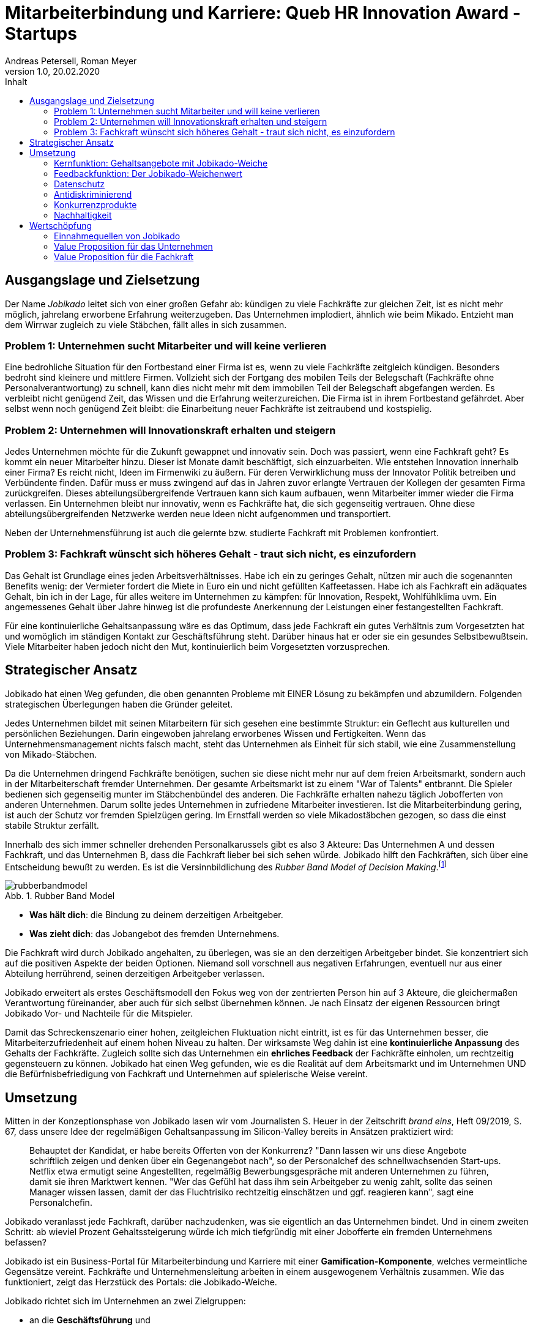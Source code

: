 = Mitarbeiterbindung und Karriere: Queb HR Innovation Award - Startups
Andreas Petersell, Roman Meyer
:revnumber: 1.0
:revdate: 20.02.2020
:description: Ein Businessportal, dass das Unternehmen und die Fachkräfte ohne Personalverantwortung in den Mittelpunkt stellt.
:organization: Jobikado
:pdf-theme: default
:icons: font
:sectanchors:
:imagesdir: images
:doctype: article
:title-page:
:title-logo-image: image:jobikado.png[pdfwidth=50%,align=right]
//:sectnums:
:toc-title: Inhalt
:toc: macro
// Vignetten und Icons
:caution-caption: :fire:
:important-caption: :exclamation:
:note-caption: :paperclip:
:tip-caption: :bulb:
:warning-caption: :warning:
// no string "Chapter" in H2
:chapter-label:
:table-caption!:
:figure-caption: Abb.

toc::[]

== Ausgangslage und Zielsetzung

Der Name _Jobikado_ leitet sich von einer großen Gefahr ab: kündigen zu viele Fachkräfte zur gleichen Zeit, ist es nicht mehr möglich, jahrelang erworbene Erfahrung weiterzugeben. Das Unternehmen implodiert, ähnlich wie beim Mikado. Entzieht man dem Wirrwar zugleich zu viele Stäbchen, fällt alles in sich zusammen.

=== Problem 1: Unternehmen sucht Mitarbeiter und will keine verlieren

Eine bedrohliche Situation für den Fortbestand einer Firma ist es, wenn zu viele Fachkräfte zeitgleich kündigen. Besonders bedroht sind kleinere und mittlere Firmen. Vollzieht sich der Fortgang des mobilen Teils der Belegschaft (Fachkräfte ohne Personalverantwortung) zu schnell, kann dies nicht mehr mit dem immobilen Teil der Belegschaft abgefangen werden. Es verbleibt nicht genügend Zeit, das Wissen und die Erfahrung weiterzureichen. Die Firma ist in ihrem Fortbestand gefährdet. Aber selbst wenn noch genügend Zeit bleibt: die Einarbeitung neuer Fachkräfte ist zeitraubend und kostspielig.

=== Problem 2: Unternehmen will Innovationskraft erhalten und steigern

Jedes Unternehmen möchte für die Zukunft gewappnet und innovativ sein. Doch was passiert, wenn eine Fachkraft geht? Es kommt ein neuer Mitarbeiter hinzu. Dieser ist Monate damit beschäftigt, sich einzuarbeiten. Wie entstehen Innovation innerhalb einer Firma? Es reicht nicht, Ideen im Firmenwiki zu äußern. Für deren Verwirklichung muss der Innovator Politik betreiben und Verbündente finden. Dafür muss er muss zwingend auf das in Jahren zuvor erlangte Vertrauen der Kollegen der gesamten Firma zurückgreifen. Dieses abteilungsübergreifende Vertrauen kann sich kaum aufbauen, wenn Mitarbeiter immer wieder die Firma verlassen. Ein Unternehmen bleibt nur innovativ, wenn es Fachkräfte hat, die sich gegenseitig vertrauen. Ohne diese abteilungsübergreifenden Netzwerke werden neue Ideen nicht aufgenommen und transportiert.

Neben der Unternehmensführung ist auch die gelernte bzw. studierte Fachkraft mit Problemen konfrontiert.

=== Problem 3: Fachkraft wünscht sich höheres Gehalt - traut sich nicht, es einzufordern

Das Gehalt ist Grundlage eines jeden Arbeitsverhältnisses. Habe ich ein zu geringes Gehalt, nützen mir auch die sogenannten Benefits wenig: der Vermieter fordert die Miete in Euro ein und nicht gefüllten Kaffeetassen. Habe ich als Fachkraft ein adäquates Gehalt, bin ich in der Lage, für alles weitere im Unternehmen zu kämpfen: für Innovation, Respekt, Wohlfühlklima uvm. Ein angemessenes Gehalt über Jahre hinweg ist die profundeste Anerkennung der Leistungen einer festangestellten Fachkraft.

Für eine kontinuierliche Gehaltsanpassung wäre es das Optimum, dass jede Fachkraft ein gutes Verhältnis zum Vorgesetzten hat und womöglich im ständigen Kontakt zur Geschäftsführung steht. Darüber hinaus hat er oder sie ein gesundes Selbstbewußtsein. Viele Mitarbeiter haben jedoch nicht den Mut, kontinuierlich beim Vorgesetzten vorzusprechen.

== Strategischer Ansatz

Jobikado hat einen Weg gefunden, die oben genannten Probleme mit EINER Lösung zu bekämpfen und abzumildern. Folgenden strategischen Überlegungen haben die Gründer geleitet.

Jedes Unternehmen bildet mit seinen Mitarbeitern für sich gesehen eine bestimmte Struktur: ein Geflecht aus kulturellen und persönlichen Beziehungen. Darin eingewoben jahrelang erworbenes Wissen und Fertigkeiten. Wenn das Unternehmensmanagement nichts falsch macht, steht das Unternehmen als Einheit für sich stabil, wie eine Zusammenstellung von Mikado-Stäbchen.

Da die Unternehmen dringend Fachkräfte benötigen, suchen sie diese nicht mehr nur auf dem freien Arbeitsmarkt, sondern auch in der Mitarbeiterschaft fremder Unternehmen. Der gesamte Arbeitsmarkt ist zu einem "War of Talents" entbrannt. Die Spieler bedienen sich gegenseitig munter im Stäbchenbündel des anderen. Die Fachkräfte erhalten nahezu täglich Jobofferten von anderen Unternehmen. Darum sollte jedes Unternehmen in zufriedene Mitarbeiter investieren. Ist die Mitarbeiterbindung gering, ist auch der Schutz vor fremden Spielzügen gering. Im Ernstfall werden so viele Mikadostäbchen gezogen, so dass die einst stabile Struktur zerfällt.

Innerhalb des sich immer schneller drehenden Personalkarussels gibt es also 3 Akteure: Das Unternehmen A und dessen Fachkraft, und das Unternehmen B, dass die Fachkraft lieber bei sich sehen würde. Jobikado hilft den Fachkräften, sich über eine Entscheidung bewußt zu werden. Es ist die Versinnbildlichung des _Rubber Band Model of Decision Making_.footnote:[Mikael Krogerus und Roman Tschappeler, The Decision Book: 50 Models for Strategic Thinking,  London 2012]

.Rubber Band Model
image::rubberbandmodel.png[pdfwidth=70%,align=left]

- *Was hält dich*: die Bindung zu deinem derzeitigen Arbeitgeber.
- *Was zieht dich*: das Jobangebot des fremden Unternehmens.

Die Fachkraft wird durch Jobikado angehalten, zu überlegen, was sie an den derzeitigen Arbeitgeber bindet. Sie konzentriert sich auf die positiven Aspekte der beiden Optionen. Niemand soll vorschnell aus negativen Erfahrungen, eventuell nur aus einer Abteilung herrührend, seinen derzeitigen Arbeitgeber verlassen.

Jobikado erweitert als erstes Geschäftsmodell den Fokus weg von der zentrierten Person hin auf 3 Akteure, die gleichermaßen Verantwortung füreinander, aber auch für sich selbst übernehmen können. Je nach Einsatz der eigenen Ressourcen bringt Jobikado Vor- und Nachteile für die Mitspieler. 

Damit das Schreckenszenario einer hohen, zeitgleichen Fluktuation nicht eintritt, ist es für das Unternehmen besser, die Mitarbeiterzufriedenheit auf einem hohen Niveau zu halten. Der wirksamste Weg dahin ist eine *kontinuierliche Anpassung* des Gehalts der Fachkräfte. Zugleich sollte sich das Unternehmen ein *ehrliches Feedback* der Fachkräfte einholen, um rechtzeitig gegensteuern zu können. Jobikado hat einen Weg gefunden, wie es die Realität auf dem Arbeitsmarkt und im Unternehmen UND die Befürfnisbefriedigung von Fachkraft und Unternehmen auf spielerische Weise vereint.

==  Umsetzung

Mitten in der Konzeptionsphase von Jobikado lasen wir vom Journalisten S. Heuer in der Zeitschrift  _brand eins_, Heft 09/2019, S. 67, dass unsere Idee der regelmäßigen Gehaltsanpassung im Silicon-Valley bereits in Ansätzen praktiziert wird:

[quote]
____
Behauptet der Kandidat, er habe bereits Offerten von der Konkurrenz? "Dann lassen wir uns diese Angebote schriftlich zeigen und denken über ein Gegenangebot nach", so der Personalchef des schnellwachsenden Start-ups. Netflix etwa ermutigt seine Angestellten, regelmäßig Bewerbungsgespräche mit anderen Unternehmen zu führen, damit sie ihren Marktwert kennen. "Wer das Gefühl hat dass ihm sein Arbeitgeber zu wenig zahlt, sollte das seinen Manager wissen lassen, damit der das Fluchtrisiko rechtzeitig einschätzen und ggf. reagieren kann", sagt eine Personalchefin.
____

Jobikado veranlasst jede Fachkraft, darüber nachzudenken, was sie eigentlich an das Unternehmen bindet. Und in einem zweiten Schritt: ab wieviel Prozent Gehaltssteigerung würde ich mich tiefgründig mit einer Jobofferte ein fremden Unternehmens befassen?

Jobikado ist ein Business-Portal für Mitarbeiterbindung und Karriere mit einer *Gamification-Komponente*, welches vermeintliche Gegensätze vereint. Fachkräfte und Unternehmensleitung arbeiten in einem ausgewogenem Verhältnis zusammen. Wie das funktioniert, zeigt das Herzstück des Portals: die Jobikado-Weiche.

Jobikado richtet sich im Unternehmen an zwei Zielgruppen:

* an die *Geschäftsführung* und
* die *festangestellten Fachkräfte* ohne Personalverantwortung.

Die beiden Zielgruppen melden sich auf Jobikado an. Die Fachkraft hinterlegt im Wesentlichen das aktuelle Gehalt und seine fachlichen Qualifikationen.

=== Kernfunktion: Gehaltsangebote mit Jobikado-Weiche

Ein Unternehmen A unterbreitet einer fremden Fachkraft (Unternehmen B) eine Jobofferte mit Gehaltsangebot. Dabei sieht es jedoch *nicht* das aktuelle Gehalt der angefragten Fachkraft. Es dient lediglich als Bezugsgröße:

*Gehaltsangebot liegt über einer 20%igen Erhöhung des aktuellen Gehalts*

* Die Fachkraft erhält das Angebot und kann entscheiden, ob sie zu diesem Unternehmen A Kontakt aufnimmt.
* Das eigene Unternehmen B erfährt davon nichts.

*Gehaltsangebot liegt unterhalb einer 20%igen Erhöhung des aktuellen Gehalts*

* Die Fachkraft erhält das Angebot nicht. Sie bekommt lediglich Kenntnis, dass eines eingegangen ist.
* Das eigene Unternehmen B erhält vom Angebot Kenntnis. Das Unternehmen kann nun entscheiden, ob es seinem Mitarbeiter mehr Gehalt zahlt.

Die 20%-Marke ist anfänglich festgelegt. Sie kann zu einem späteren Zeitpunkt variabel angepasst werden.

Überspitzt formuliert: Die Gehaltsangebote an fremde Fachkräfte wirken wie Raketenangriffe auf diese Unternehmen, jedoch bekommt jedes Unternehmen mit Jobikado einen Schutzschirm in die Hand. Für die Wirksamkeit dieses Schutzschirms kann jedes Unternehmen selbst etwas unternehmen: Es passt kontinuierlich das Gehalt der angefragten Fachkraft an. Die Fachkraft vertraut der Geschäftsführung, dass diese aufgrund der Informationen über Gehaltsangebote fremder Firmen das Gehalt kontinuierlich anpasst. Die Fluktuation der Fachkräfte wird eingedämmt. Insbesondere kleinere und mittlere Unternehmen (KMUs) können einen Mehrwert aus Jobikado ziehen, denn diese sind relativ flexibel in ihrer Ausgestaltung des Gehaltsgefüges. In Firmen mit einem festen Tarifgefüge greift zumindest der Schutzschirm für Unternehmen nicht optimal.

=== Feedbackfunktion: Der Jobikado-Weichenwert

Jobikado verlangt von jeder Fachkraft, in sich zu gehen und zu überlegen, ab wieviel Prozent Gehaltssteigerung sie sich eine Jobofferte genauer durchliest. Das Portal fasst diesen Weichenwert zu einem Durchschnittsweichenwert sämtlicher Fachkräfte eines Unternehmens zusammen und veröffentlicht ihn. Die Kennzahl eines Unternehmens, der durchschnittliche Jobikado-Weichenwert in Prozent wird im Profil des Unternehmens sichtbar ausgegeben.

Die Fachkräfte können den Standardwert von 20% verändern - erhöhen oder senken. Aus den Werten aller angemeldeten Fachkräfte eines Unternehmens wird der Durchschnittswert berechnet. Aus einem sinkenden Jobikado-Weichenwert kann die Unternehmensführung ersehen, dass die Bindung der Mitarbeiter an das Unternehmen schwindet. Sie sollte Ursachenforschung betreiben und gegensteuern.

Der durchschnittliche Jobikado-Weichenwert ist ehrlich, da freiwillig und anonym. Er ist im höchsten Maße aktuell, denn die Fachkräfte passen ihn jederzeit an. Dieser Weichenwert dient nicht nur als Feedback-Signal, sondern hat konkrete Folgen: Es gehen entsprechend mehr oder weniger Jobangebote an die Adresse der Fachkraft. Im Vergleich dazu sind Arbeitgeber-Bewertungen auf _Kununu_ nahezu statisch, ungenau und werten die Vergangenheit aus.

Es gibt keinen "Status" wie _An Jobangeboten interessiert_ oder ähnliches wie z.B. bei _Xing_. Kein Gewissenszwang für Fachkräfte. Alle Fachkräfte fällen die selbe eine Entscheidung: den Jobikado-Weichenwert. *Der indiviuelle Weichenwert einer Fachkraft bleibt immer geheim*. Der durchschnittliche, das Mittel aller Fachkräfte eines Unternehmens, wird öffentlich zur Anzeige gebracht.

=== Datenschutz

Im Gegensatz zu _Xing_, wo jeder zahlungskräftige Interessent den sogenannten _Talent Manager_ nutzen kann, verifiziert Jobikado Unternehmen und Personalberatungen. Nur Jobikado-Mitglieder können anonyme statistische Auswertungen über Gebiete und Branchen abfragen, nie jedoch über einzelne Mitglieder der Plattform. Jobikado sammelt keine Daten über die Aktionen der Fachkräfte.

=== Antidiskriminierend

Die Fachkraft veröffentlicht in ihrem Profil lediglich ihre Qualifikationen und Kenntnisse sowie die Dauer, wie lange sie bereits diese Kenntnisse anwendet. Nicht jedoch das Alter, Herkunft, Geschlecht und Hautfarbe. Diskriminierungen diesbezüglich werden weniger wahrscheinlich.

=== Konkurrenzprodukte

Es gibt keine vergleichbaren Konkurrenzprodukte, die ihren Fokus auf die Mitarbeiterbindung legen. Jedoch gibt _Xing_ viele Recruiting-Portale. Letztere fokussieren sich auf die Mitarbeiter-Abwerbung. Das nachhaltige Wohlergehen der einzelnen Firmen spielt bei _Xing_ und den Jobportalen keine Rolle.

Es gibt ein Konkurrenzprodukt, welches zumindest im Marketing seinen Fokus auf die Mitarbeiterbindung legt: das schwedische Benify mit seinem deutschen Ableger Benify Deutschland GmbH. Dies ist ein guter Anfang, hat nur einen Haken: innerhalb des Produkts verläuft die Kommunikation eindimensional: von der Geschäftsführung zum Mitarbeiter. Vertrauen entsteht jedoch nur im ausgewogenem Verhältnis. Erschwerend kommt hinzu, dass die Lebenswirklichkeit des Mitarbeiters, also der Fachkraft ohne Personalverantwortung, nicht die Geschäftsführung zum Dreh- und Angelpunkt hat. Es sind die *unmittelbaren Vorgesetzten*. Ein Mitarbeiter kommt neu in ein Unternehmen wegen der guten Reputation des Unternehmens in der Gesamtheit - kündigt aber wegen eines bestimmten Vorgesetzten. Vor diesem Hintergrund nützen auch Ansagen (eindimensionale Kommunikation) der Geschäftsführung via App wenig.

Softwareprodukte wie _www.peakon.com_ und _www.heartcount.com_ möchten die Unternehmer durch Mitarbeiterbefragung befähigen, ein genaues Feedback ihrer Mitarbeiterschaft zu erhalten. Dies geschieht jedoch seitens der Mitarbeiter nicht immer freiwillig. Es gibt keine Ausgewogenheit wie bei Jobikado, wo jeder Mitarbeiter freiwillig und anonym in Form des Jobikado-Weichenwertes ein Feedback leistet: mit allen Kollegen als Durchschnittswert zusammen.

Beteiligt sich ein Unternehmen als Mitglied an Jobikado, erhält es die Möglichkeit, den durchschnittlichen Weichenwert auf Abteilungs- bzw. Teamebene runterzubrechen. Die Unternehmensführung bekommt ein ehrliches Feedback der Fachkräfte darüber, in welcher Abteilung die Mitarbeiterbindung weniger stark ausgeprägt ist.

=== Nachhaltigkeit

Jobikado versteht sich als ein in hohem Maße nachhaltiges Geschäftsmodell im gesellschaftlichen Bereich, was seine ökonomischen und sozialen Zielsetzungen betrifft.

* *Mitarbeiterbindung I* - ressourcensparendes und effizientes Arbeiten an gemeinsamen Zielen von Unternehmen und Fachkräften.
* *Mitarbeiterbindung II* - durch eine hohe Mitarbeiterbindung sinkt die Fluktuationsrate. Fachkräfte nehmen Anteil am Unternehmen in gewohnter Umgebung und gewohntem sozialen Umfeld. Krankenkassenstudien haben mehrfach aufgezeigt, dass unzufriedene Mitarbeiter in Folge auch öfter krank werden.
* *Lohnsicherung* - Jobikado ist behilflich bei der Lohnsicherung und, falls nötig, auch bei der Suche nach einer neuen Arbeitsstelle. Lohndumping wird drastisch reduziert.
* *Datenschutz für Unternehmen* - auf Kununu.de werden Fachkräfte verführt, Interna aus den Firmen preiszugeben. Dies halten die Gründer von Jobikado für grenzwertig und überflüssig. Diesem Trend können Unternehmen und Fachkräfte gemeinsam entgegentreten.

== Wertschöpfung

=== Einnahmequellen von Jobikado

* Mitgliedschaft des Unternehmens
* Mitgliedschaft der Fachkraft
* Kosten pro Gehaltsangebot von Personalberatungen, so lang das Unternehmen der Fachkraft nicht Mitglied ist
* Gebühr pro Statistikabfrage für Nichtmitglieder

=== Value Proposition für das Unternehmen

*Geringere Kosten*: Kündigungen und teure Neueinstellungen können vermieden werden.

|===
|Bisher|Mit Jobikado

|Unternehmen erfährt erst durch Kündigung eines Mitarbeiters, dass etwas im Argen ist.
|Unternehmen erhält lange vor einer Kündigung rechtzeitig Rückmeldung über Unzufriedenheit im Unternehmen bzw. bestimmter Abteilung und kann gegensteuern.
|Mitarbeiter-Feedback auf der Webseite _Kununu_ gibt dem Unternehmen nur eine statische Rückmeldung: nämlich von *einem* Mitarbeiter zu einer bestimmten Zeit.
|Unternehmen erhält *tagesaktuelle, unverfälschte Rückmeldung* von *mehreren* Mitarbeitern. Das Unternehmen erhält mehr Zeit, gegenzusteuern. Unternehmen bezahlen eine Mitgliedschaft, um rechtzeitig informiert zu werden, wie gefragt ihre Mitarbeiter auf dem umkämpften Fachkräfte-Markt sind.
|===

*Hohe Reputation*: Das Unternehmen findet Anerkennung als souveräner Arbeitgeber, der Probleme frühzeitig identifiziert und löst.

|===
|Bisher|Mit Jobikado

|Unternehmen zeigt keine Eigeninitiative in Sachen Transparenz. Mitarbeiter bekunden ihren Unmut über das Unternehmen oder eine Abteilung auf der externen Webseite _Kununu_.
|Unternehmen ist um Transparenz bemüht und nimmt den Unmut direkt auf und richtet sein Handeln danach aus.
|===

=== Value Proposition für die Fachkraft

*Unterstützung bei Gehaltsanpassungen*

|===
|Bisher|Mit Jobikado

|Die Fachkraft muss viel Mut aufbringen, um beim Vorgesetzten Gehaltsverhandlungen zu führen. Wer einfach zuverlässig seine Arbeit tätigt, wird bei Gehaltsanpassungen nicht berücksichtigt.
|Die Arbeit spricht für die Fachkraft. Wer viel Kenntnisse und vollendete Projekte vorweisen kann, bekommt viele Jobofferten, mit denen sich die Fachkraft Aufmerksamkeit verschaffen kann.
|===

*Unterstützung bei der Jobsuche*

|===
|Bisher|Mit Jobikado

|Einmal entschlossen, das Unternehmen zu verlassen, riskiert die Fachkraft bei einem externen Vorstellungsgepräch viel Zeit und einen Urlaubstag zu verlieren. Am Ende geht man auseinander, weil am Ende des Interviews ein zu geringes Gehalt angeboten wurde.
|Über das wichtigse, nämlich das Mindestgehalt, ist man sich schon im Vorfeld einig. Die Gefahr eines Scheiterns einer Übereinkunft ist geringer.
|===

*Eigentümer seiner Daten*

|===
|Bisher|Mit Jobikado

|Bisher muss die Fachkraft bei _Xing_ für den kostenpflichtigen Account bezahlen, um den eigenen Personalchef blockieren zu können, damit dieser nicht den Status _Auf Arbeitsuche_ einsieht. Die Fachkraft bezahlt, um sich vor den eigenen Daten zu schützen!  
|Die Fachkraft und das Unternehmen arbeiten direkt und vertrauensvoll auf gemeinsamer Datenbasis, ohne Mittler wie _Xing_ oder _Kununu_. Das Verhältnis ist ausgewogen, mit einer Spur von Gamification. Keiner übervorteilt den anderen. Die Daten gehören der Fachkraft und dem Unternehmen. Ein Weiterverkauf der Daten an Dritte ist ausgeschlossen.
|===

Jobikado steht für

* eine langfristige Zusammenarbeit zwischen Fachkraft und Unternehmen,
* eine profundere zwischenmenschliche Beziehung zwischen den Mitarbeitern selbst, und
* eine verständnisreichere Beziehung zwischen Mitarbeiterschaft und Unternehmensleitung.

Schützen läßt sich diese Innovation nur durch konsequente Nachhaltigkeit: Datenschutz und Dateneigentümerschaft von Unternehmen und Fachkräften. In Zeiten des Fachkräftemangels müssen Unternehmensleitungen und Fachkräfte spüren, dass es sich lohnt, für ein starkes Unternehmen an einem Strang zu ziehen. Der Fokus auf eine Ausgewogenheit beider Portal-Teilnehmer ist für die Mitbewerber nur schwer adaptierbar. Wir sehen eher Chancen als Risiken, wenn wir nachhaltige Aspekte berücksichtigen. Jobikado wird die ständige Weiterentwicklung des Portals mit der Community vorantreiben.

Jobikado baut als Geschäftsmodell auf einen Primärkunden auf: der festangestellten Fachkraft. Diese nutzt den Service von Jobikado zum Selbstkostenpreis. Der Sekundärkunde, das Unternehmen, zahlt für Jobikado nur in Verbindung mit der Information, die er vom Primärkunden erhält. Niemand soll über übervorteilt oder überwacht bzw. getrackt werden.

Jobikado ist nicht nur ein Produkt, sondern zugleich eine Community. Das macht die besondere Wertschöpfung von Jobikado aus. Die Mitarbeiterbindung fundiert also nicht nur auf einem vertraulichem Agreement, sondern auf menschlichen Beziehungen der Beteiligten untereinander. Beide Kunden (Fachkräfte und Unternehmensleitungen) binden
sich in einem ausgewogenem Verhältnis sowohl aneinander als auch ans Portal _Jobikado_.

Die Gründer verlassen sich zum einen auf die *virale Ausbreitung des Produkts*, da es einen starken Community-Charakter trägt. Fachkräfte empfehlen Jobikado weiter und werben weitere Kollegen und Bekannte in anderen Firmen. Gamifiation-Elemente ermutigen die Fachkräfte, neue Mitglieder zu gewinnen. Sobald sich 3 Fachkräfte eines Unternehmens gefunden haben, setzen sich die Gründer direkt mit dem Unternehmen in Verbindung, um der Geschäftsführung und der Personalabteilung die Möglichkeiten einer Zusammenarbeit aufzuzeigen. Zum anderen wird der Vertrieb über Multiplikatoren eine große Rolle spielen. Dies könnten Vereine, Verbände, Genossenschaften und Speaker u.ä. sein.

Jobikado kann noch keinen Prototypen aufweisen und ist, was die Wahl der Technologie uvm. betrifft, noch völlig offen. Das ist auch die Stärke von Jobikado: es steht auch in der Unternehmensform neuen Wegen aufgeschlossen gegenüber. Nachhaltigkeit konsequent zu Ende gedacht, könnte auch heißen, dass Jobikado eine Genossenschaft der Dateneigentümer werden kann - mit juristischen Personen (Unternehmen) u.a. als gleichberechtigte Mitglieder.